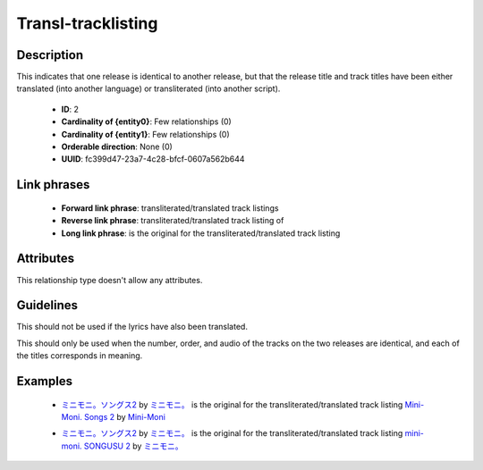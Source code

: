 .. MusicBrainz Documentation Project

.. https://musicbrainz.org/relationship/fc399d47-23a7-4c28-bfcf-0607a562b644

Transl-tracklisting
===================

Description
-----------

This indicates that one release is identical to another release, but that the release title and track titles have been either translated (into another language) or transliterated (into another script).

   - **ID**: 2
   - **Cardinality of {entity0}**: Few relationships (0)
   - **Cardinality of {entity1}**: Few relationships (0)
   - **Orderable direction**: None (0)
   - **UUID**: fc399d47-23a7-4c28-bfcf-0607a562b644


Link phrases
------------

   - **Forward link phrase**: transliterated/translated track listings
   - **Reverse link phrase**: transliterated/translated track listing of
   - **Long link phrase**: is the original for the transliterated/translated track listing


Attributes
----------

This relationship type doesn't allow any attributes.


Guidelines
----------

This should not be used if the lyrics have also been translated.

This should only be used when the number, order, and audio of the tracks on the two releases are identical, and each of the titles corresponds in meaning.


Examples
--------

   - `ミニモニ。ソングス2 <https://musicbrainz.org/release/1268ebdb-2fa4-423f-95da-ed7accfbb845>`_ by `ミニモニ。 <https://musicbrainz.org/artist/0ce302fe-c064-4bf1-8247-a827a4c68a44>`_ is the original for the transliterated/translated track listing `Mini-Moni. Songs 2 <https://musicbrainz.org/release/ea59c77e-1c73-4958-88fb-d86e89fb3018>`_ by `Mini-Moni <https://musicbrainz.org/artist/0ce302fe-c064-4bf1-8247-a827a4c68a44>`_

   .. newline between bullets

   - `ミニモニ。ソングス2 <https://musicbrainz.org/release/1268ebdb-2fa4-423f-95da-ed7accfbb845>`_ by `ミニモニ。 <https://musicbrainz.org/artist/0ce302fe-c064-4bf1-8247-a827a4c68a44>`_ is the original for the transliterated/translated track listing `mini-moni. SONGUSU 2 <https://musicbrainz.org/release/8cf6a66d-bf9c-4a29-915e-cd2791933a8d>`_ by `ミニモニ。 <https://musicbrainz.org/artist/0ce302fe-c064-4bf1-8247-a827a4c68a44>`_
